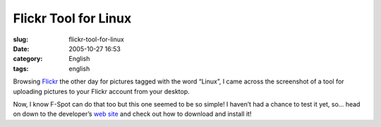 Flickr Tool for Linux
#####################
:slug: flickr-tool-for-linux
:date: 2005-10-27 16:53
:category: English
:tags: english

Browsing `Flickr <http://www.flickr.com>`__ the other day for pictures
tagged with the word “Linux”, I came across the screenshot of a tool for
uploading pictures to your Flickr account from your desktop.

|Picture uploader for Linux|

Now, I know F-Spot can do that too but this one seemed to be so simple!
I haven’t had a chance to test it yet, so… head on down to the
developer’s `web site <http://micampe.it/things/flickruploadr>`__ and
check out how to download and install it!

.. |Picture uploader for Linux| image:: http://www.flickr.com/photos/458376_cacbb76fae_o_d.png
